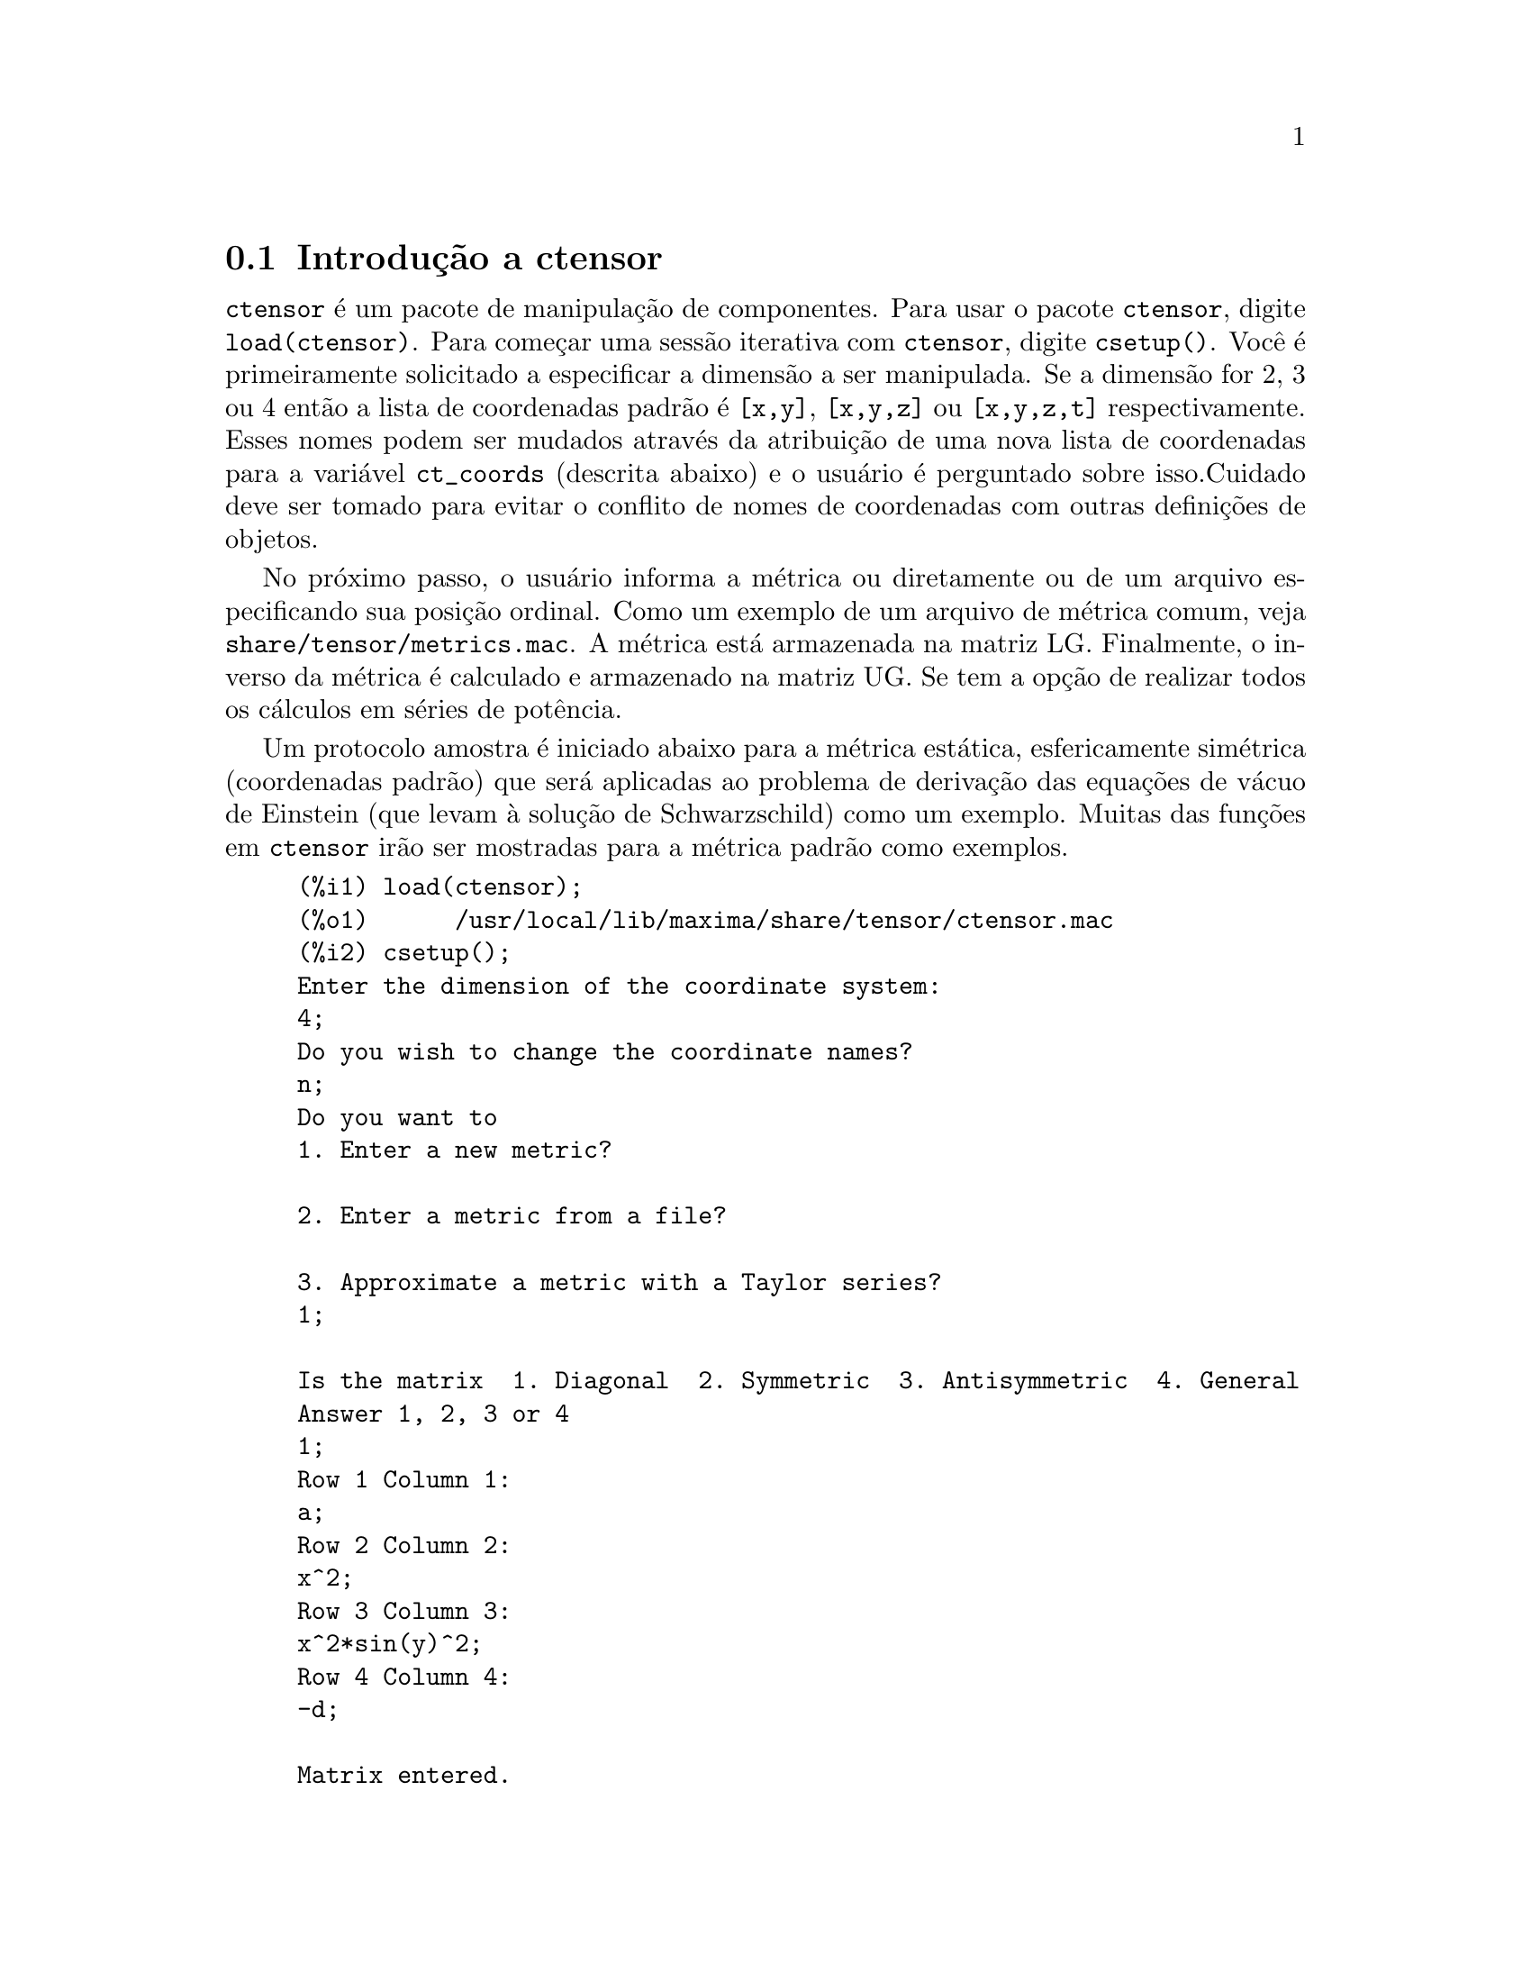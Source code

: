 @c Language: Brazilian Portuguese, Encoding: iso-8859-1
@c /Ctensor.texi/1.31/Sun Jul 30 08:49:51 2006/-ko/
@menu
* Introdu@value{cedilha}@~{a}o a ctensor::     
* Defini@value{cedilha}@~{o}es para ctensor::     
@end menu

@node Introdu@value{cedilha}@~{a}o a ctensor, Defini@value{cedilha}@~{o}es para ctensor, ctensor, ctensor
@section Introdu@,{c}@~{a}o a ctensor

@code{ctensor} @'{e} um pacote de manipula@,{c}@~{a}o de componentes.  Para usar o pacote
@code{ctensor}, digite @code{load(ctensor)}.
Para come@,{c}ar uma sess@~{a}o iterativa com @code{ctensor}, digite @code{csetup()}.  Voc@^{e} @'{e}
primeiramente solicitado a especificar a dimens@~{a}o a ser manipulada. Se a dimens@~{a}o
for 2, 3 ou 4 ent@~{a}o a lista de coordenadas padr@~{a}o @'{e} @code{[x,y]}, @code{[x,y,z]}
ou @code{[x,y,z,t]} respectivamente.
Esses nomes podem ser mudados atrav@'{e}s da atribui@,{c}@~{a}o de uma nova lista de coordenadas para
a vari@'{a}vel @code{ct_coords} (descrita abaixo) e o usu@'{a}rio @'{e} perguntado sobre
isso.Cuidado deve ser tomado para evitar o conflito de nomes de coordenadas
com outras defini@,{c}@~{o}es de objetos.

No pr@'{o}ximo passo, o usu@'{a}rio informa a m@'{e}trica ou diretamente ou de um arquivo
especificando sua posi@,{c}@~{a}o ordinal. Como um exemplo de um arquivo de m@'{e}trica
comum, veja @code{share/tensor/metrics.mac}. A m@'{e}trica est@'{a} armazenada na matriz
LG. Finalmente, o inverso da m@'{e}trica @'{e} calculado e armazenado na matriz
UG. Se tem a op@,{c}@~{a}o de realizar todos os c@'{a}lculos em s@'{e}ries de
pot@^{e}ncia.

Um protocolo amostra @'{e} iniciado abaixo para a m@'{e}trica est@'{a}tica, esfericamente sim@'{e}trica
(coordenadas padr@~{a}o) que ser@'{a} aplicadas ao problema de
deriva@,{c}@~{a}o das equa@,{c}@~{o}es de v@'{a}cuo de Einstein (que levam @`a solu@,{c}@~{a}o de
Schwarzschild) como um exemplo. Muitas das fun@,{c}@~{o}es em @code{ctensor} ir@~{a}o ser
mostradas para a m@'{e}trica padr@~{a}o como exemplos.

@example
(%i1) load(ctensor);
(%o1)      /usr/local/lib/maxima/share/tensor/ctensor.mac
(%i2) csetup();
Enter the dimension of the coordinate system: 
4;
Do you wish to change the coordinate names?
n;
Do you want to
1. Enter a new metric?

2. Enter a metric from a file?

3. Approximate a metric with a Taylor series?
1;

Is the matrix  1. Diagonal  2. Symmetric  3. Antisymmetric  4. General
Answer 1, 2, 3 or 4
1;
Row 1 Column 1:
a;
Row 2 Column 2:
x^2;
Row 3 Column 3:
x^2*sin(y)^2;
Row 4 Column 4:
-d;

Matrix entered.
Enter functional dependencies with the DEPENDS function or 'N' if none 
depends([a,d],x);
Do you wish to see the metric? 
y;
                          [ a  0       0        0  ]
                          [                        ]
                          [     2                  ]
                          [ 0  x       0        0  ]
                          [                        ]
                          [         2    2         ]
                          [ 0  0   x  sin (y)   0  ]
                          [                        ]
                          [ 0  0       0       - d ]
(%o2)                                done
(%i3) christof(mcs);
                                            a
                                             x
(%t3)                          mcs        = ---
                                  1, 1, 1   2 a

                                             1
(%t4)                           mcs        = -
                                   1, 2, 2   x

                                             1
(%t5)                           mcs        = -
                                   1, 3, 3   x

                                            d
                                             x
(%t6)                          mcs        = ---
                                  1, 4, 4   2 d

                                              x
(%t7)                          mcs        = - -
                                  2, 2, 1     a

                                           cos(y)
(%t8)                         mcs        = ------
                                 2, 3, 3   sin(y)

                                               2
                                          x sin (y)
(%t9)                      mcs        = - ---------
                              3, 3, 1         a

(%t10)                   mcs        = - cos(y) sin(y)
                            3, 3, 2

                                            d
                                             x
(%t11)                         mcs        = ---
                                  4, 4, 1   2 a
(%o11)                               done

@end example

@c end concepts ctensor
@node Defini@value{cedilha}@~{o}es para ctensor,  , Introdu@value{cedilha}@~{a}o a ctensor, ctensor

@section Defini@value{cedilha}@~{o}es para ctensor

@subsection Inicializa@value{cedilha}@~{a}o e configura@value{cedilha}@~{a}o

@deffn {Fun@value{cedilha}@~{a}o} csetup ()
@'{E} uma fun@value{cedilha}@~{a}o no pacote @code{ctensor} (component tensor)
que inicializa o pacote e permite ao usu@'{a}rio inserir uma m@'{e}trica
interativamente. Veja @code{ctensor} para mais detalhes.
@end deffn

@deffn {Fun@value{cedilha}@~{a}o} cmetric (@var{dis})
@deffnx {Fun@value{cedilha}@~{a}o} cmetric ()
@'{E} uma fun@value{cedilha}@~{a}o no pacote @code{ctensor}
que calcula o inverso da m@'{e}trica e prepara o pacote para
c@'{a}lculos adiante.

Se @code{cframe_flag} for @code{false}, a fun@value{cedilha}@~{a}o calcula a m@'{e}trica inversa
@code{ug} a partir da matriz @code{lg} (definida pelo usu@'{a}rio). O determinante da m@'{e}trica @'{e}
tamb@'{e}m calculado e armazenado na vari@'{a}vel @code{gdet}. Mais adiante, o
pacote determina se a m@'{e}trica @'{e} diagonal e escolhe o valor
de @code{diagmetric} conforme a determina@value{cedilha}@~{a}o. Se o argumento opcional @var{dis}
estiver presente e n@~{a}o for @code{false}, a sa@'{i}da @'{e} mostrada ao usu@'{a}rio pela linha de comando para que ele possa ver
o inverso da m@'{e}trica.

Se @code{cframe_flag} for @code{true}, a fun@value{cedilha}@~{a}o espera que o valor de
@code{fri} (a matriz moldura inversa) e @code{lfg} (a m@'{e}trica da moldura) sejam
definidas. A partir dessas, a matriz da moldura @code{fr} e a m@'{e}trica da moldura
inversa @code{ufg} s@~{a}o calculadas.

@end deffn

@deffn {Fun@value{cedilha}@~{a}o} ct_coordsys (@var{sistema_de_coordenadas}, @var{extra_arg})
@deffnx {Fun@value{cedilha}@~{a}o} ct_coordsys (@var{sistema_de_coordenadas})
Escolhe um sistema de coordenadas predefinido e uma m@'{e}trica. O argumento
@var{sistema_de_coordenadas} pode ser um dos seguintes s@'{i}mbolos:

@example

  SYMBOL               Dim Coordenadas       Descri@value{cedilha}@~{a}o/coment@'{a}rios
  --------------------------------------------------------------------------
  cartesian2d           2  [x,y]             Sist. de coord. cartesianas 2D
  polar                 2  [r,phi]           Sist. de coord. Polare
  elliptic              2  [u,v]
  confocalelliptic      2  [u,v]
  bipolar               2  [u,v]
  parabolic             2  [u,v]
  cartesian3d           3  [x,y,z]           Sist. de coord. cartesianas 3D
  polarcylindrical      3  [r,theta,z]
  ellipticcylindrical   3  [u,v,z]           El@'{i}ptica 2D com Z cil@'{i}ndrico
  confocalellipsoidal   3  [u,v,w]
  bipolarcylindrical    3  [u,v,z]           Bipolar 2D com Z cil@'{i}ndrico
  paraboliccylindrical  3  [u,v,z]           Parab@'{o}lico 2D com Z cil@'{i}ndrico
  paraboloidal          3  [u,v,phi]
  conical               3  [u,v,w]
  toroidal              3  [u,v,phi]
  spherical             3  [r,theta,phi]     Sist. de coord. Esf@'{e}ricas
  oblatespheroidal      3  [u,v,phi]
  oblatespheroidalsqrt  3  [u,v,phi]
  prolatespheroidal     3  [u,v,phi]
  prolatespheroidalsqrt 3  [u,v,phi]
  ellipsoidal           3  [r,theta,phi]
  cartesian4d           4  [x,y,z,t]         Sist. de coord. 4D
  spherical4d           4  [r,theta,eta,phi]
  exteriorschwarzschild 4  [t,r,theta,phi]   M@'{e}trica de Schwarzschild
  interiorschwarzschild 4  [t,z,u,v]        M@'{e}trica de Schwarzschild Interior
  kerr_newman           4  [t,r,theta,phi]   M@'{e}trica sim@'{e}trica axialmente alterada

@end example

@code{sistema_de_coordenadas} pode tamb@'{e}m ser uma lista de fun@value{cedilha}@~{o}es de transforma@value{cedilha}@~{a}o,
seguida por uma lista contendo as var@'{a}veis coordenadas. Por exemplo,
voc@^{e} pode especificar uma m@'{e}trica esf@'{e}rica como segue:

@example

(%i1) load(ctensor);
(%o1)       /share/tensor/ctensor.mac
(%i2) ct_coordsys([r*cos(theta)*cos(phi),r*cos(theta)*sin(phi),
      r*sin(theta),[r,theta,phi]]);
(%o2)                                done
(%i3) lg:trigsimp(lg);
                           [ 1  0         0        ]
                           [                       ]
                           [     2                 ]
(%o3)                      [ 0  r         0        ]
                           [                       ]
                           [         2    2        ]
                           [ 0  0   r  cos (theta) ]
(%i4) ct_coords;
(%o4)                           [r, theta, phi]
(%i5) dim;
(%o5)                                  3

@end example

Fun@value{cedilha}@~{o}es de transforma@value{cedilha}@~{a}o podem tamb@'{e}m serem usadas quando @code{cframe_flag} for @code{true}:

@example

(%i1) load(ctensor);
(%o1)       /share/tensor/ctensor.mac
(%i2) cframe_flag:true;
(%o2)                                true
(%i3) ct_coordsys([r*cos(theta)*cos(phi),r*cos(theta)*sin(phi),
      r*sin(theta),[r,theta,phi]]);
(%o3)                                done
(%i4) fri;
      [ cos(phi) cos(theta)  - cos(phi) r sin(theta)  - sin(phi) r cos(theta) ]
      [                                                                       ]
(%o4) [ sin(phi) cos(theta)  - sin(phi) r sin(theta)   cos(phi) r cos(theta)  ]
      [                                                                       ]
      [     sin(theta)            r cos(theta)                   0            ]
(%i5) cmetric();
(%o5)                                false
(%i6) lg:trigsimp(lg);
                           [ 1  0         0        ]
                           [                       ]
                           [     2                 ]
(%o6)                      [ 0  r         0        ]
                           [                       ]
                           [         2    2        ]
                           [ 0  0   r  cos (theta) ]

@end example

O argumento opcional @var{extra_arg} pode ser qualquer um dos seguintes:
@c LOOKING AT share/tensor/ctensor.mac CIRCA LINE 837, misner IS RECOGNIZED ALSO; WHAT EFFECT DOES IT HAVE ??

@code{cylindrical} diz a @code{ct_coordsys} para anexar uma coordenada adicional cil@'{i}ndrica.

@code{minkowski} diz a @code{ct_coordsys} para anexar uma coordenada com assinatura m@'{e}trica negativa.

@code{all} diz a @code{ct_coordsys} para chamar @code{cmetric} e @code{christof(false)} ap@'{o}s escolher a m@'{e}trica.

@c GLOBAL VARIABLE verbose IS USED IN ctensor.mac IN JUST THIS ONE CONTEXT
Se a vari@'{a}vel global @code{verbose} for escolhida para @code{true}, @code{ct_coordsys} mostra os valores de @code{dim}, @code{ct_coords}, e ou @code{lg} ou @code{lfg} e @code{fri}, dependendo do valor de @code{cframe_flag}.

@end deffn

@deffn {Fun@value{cedilha}@~{a}o} init_ctensor ()
Inicializa o pacote @code{ctensor}.

A fun@value{cedilha}@~{a}o @code{init_ctensor} reinicializa o pacote @code{ctensor}. Essa fun@value{cedilha}@~{a}o remove todos os arrays e matrizes usados por @code{ctensor}, coloca todos os sinalizadores de volta a seus valores padr@~{a}o, retorna @code{dim} para 4, e retorna a m@'{e}trica da moldura para a m@'{e}trica da moldura de Lorentz.

@end deffn


@subsection Os tensores do espa@value{cedilha}o curvo

O principal prop@'{o}sito do pacote @code{ctensor} @'{e} calcular os tensores
do espa@value{cedilha}(tempo) curvo, mais notavelmente os tensores usados na relatividade
geral.

Quando uma base m@'{e}trica @'{e} usada, @code{ctensor} pode calcular os seguintes tensores:

@example

 lg  -- ug
   \      \
    lcs -- mcs -- ric -- uric 
              \      \       \
               \      tracer - ein -- lein
                \
                 riem -- lriem -- weyl
                     \
                      uriem


@end example

@code{ctensor} pode tamb@'{e}m usar molduras m@'{o}veis. Quando @code{cframe_flag} for
escolhida para @code{true}, os seguintes tensores podem ser calculados:

@example

 lfg -- ufg
     \
 fri -- fr -- lcs -- mcs -- lriem -- ric -- uric
      \                       |  \      \       \
       lg -- ug               |   weyl   tracer - ein -- lein
                              |\
                              | riem
                              |
                              \uriem

@end example

@deffn {Fun@value{cedilha}@~{a}o} christof (@var{dis})
Uma fun@value{cedilha}@~{a}o no pacote @code{ctensor}.
Essa fun@value{cedilha}@~{a}o calcula os s@'{i}mbolos de Christoffel de ambos
os tipos.  O argumento @var{dis} determina quais resultados s@~{a}o para serem imediatamente
mostrados.  Os s@'{i}mbolos de Christoffel de primeiro e de segundo tipo s@~{a}o
armazenados nos arrays @code{lcs[i,j,k]} e @code{mcs[i,j,k]} respectivamente e
definidos para serem sim@'{e}tricos nos primeiros dois @'{i}ndices. Se o argumento para
@code{christof} for @code{lcs} ou for @code{mcs} ent@~{a}o o @'{u}nico valor n@~{a}o nulo de @code{lcs[i,j,k]}
ou de @code{mcs[i,j,k]}, respectivamente, ser@'{a} mostrado. Se o argumento for @code{all}
ent@~{a}o o @'{u}nico valor n@~{a}o nulo de @code{lcs[i,j,k]} e o @'{u}nico valor n@~{a}o nulo de  @code{mcs[i,j,k]} ser@~{a}o
mostrados.  Se o argumento for @code{false} ent@~{a}o a exibi@value{cedilha}@~{a}o dos elementos
n@~{a}o acontecer@'{a}. Os elementos do array @code{mcs[i,j,k]} s@~{a}o definidos de uma tal
maneira que o @'{i}ndice final @'{e} contravariante.
@end deffn

@deffn {Fun@value{cedilha}@~{a}o} ricci (@var{dis})
Uma fun@value{cedilha}@~{a}o no pacote @code{ctensor}.
@code{ricci} calcula as componentes contravariantes
(sim@'{e}tricas) @code{ric[i,j]} do tensor de Ricci.  Se o argumento @var{dis} for @code{true},
ent@~{a}o as componentes n@~{a}o nulas s@~{a}o mostradas.
@end deffn

@deffn {Fun@value{cedilha}@~{a}o} uricci (@var{dis})
Essa fun@value{cedilha}@~{a}o primeiro calcula as
componentes contravariantes @code{ric[i,j]} do tensor de Ricci.
Ent@~{a}o o tensor misto de Ricci @'{e} calculado usando o
tensor m@'{e}trico contravariante.  Se o valor do argumento @var{dis}
for @code{true}, ent@~{a}o essas componentes mistas, @code{uric[i,j]} (o @'{i}ndice "i" @'{e}
covariante e o @'{i}ndice "j" @'{e} contravariante), ser@~{a}o mostradas
diretamente.  De outra forma, @code{ricci(false)} ir@'{a} simplesmente calcular as entradas
do array @code{uric[i,j]} sem mostrar os resultados.

@end deffn
@deffn {Fun@value{cedilha}@~{a}o} scurvature ()

Retorna a curvatura escalar (obtida atrav@'{e}s da contra@value{cedilha}@~{a}o
do tensor de Ricci) do Riemaniano multiplicado com a m@'{e}trica dada.

@end deffn
@deffn {Fun@value{cedilha}@~{a}o} einstein (@var{dis})
Uma fun@value{cedilha}@~{a}o no pacote @code{ctensor}.
@code{einstein} calcula o tensor misto de Einstein
ap@'{o}s os s@'{i}mbolos de Christoffel e o tensor de Ricci terem sido obtidos
(com as fun@value{cedilha}@~{o}es @code{christof} e @code{ricci}).  Se o argumento @var{dis} for
@code{true}, ent@~{a}o os valores n@~{a}o nulos do tensor misto de Einstein @code{ein[i,j]}
ser@~{a}o mostrados quando @code{j} for o @'{i}ndice contravariante.
A vari@'{a}vel @code{rateinstein} far@'{a} com que a simplifica@value{cedilha}@~{a}o racional ocorra sobre
esses componentes. Se @code{ratfac} for @code{true} ent@~{a}o as componentes ir@~{a}o
tamb@'{e}m ser fatoradas.

@end deffn
@deffn {Fun@value{cedilha}@~{a}o} leinstein (@var{dis})
Tensor covariante de Einstein. @code{leinstein} armazena o valor do tensor covariante de Einstein no array @code{lein}. O tensor covariante de Einstein @'{e} calculado a partir tensor misto de Einstein @code{ein} atrav@'{e}s da multiplica@value{cedilha}@~{a}o desse pelo tensor m@'{e}trico. Se o argumento @var{dis} for @code{true}, ent@~{a}o os valores n@~{a}o nulos do tensor covariante de Einstein s@~{a}o mostrados.

@end deffn

@deffn {Fun@value{cedilha}@~{a}o} riemann (@var{dis})
Uma fun@value{cedilha}@~{a}o no pacote @code{ctensor}.
@code{riemann} calcula o tensor de curvatura de Riemann
a partir da m@'{e}trica dada e correspondendo aos s@'{i}mbolos de Christoffel. As seguintes
conven@value{cedilha}@~{o}es de @'{i}ndice s@~{a}o usadas:

@example
                l      _l       _l       _l   _m    _l   _m
 R[i,j,k,l] =  R    = |      - |      + |    |   - |    |
                ijk     ij,k     ik,j     mk   ij    mj   ik
@end example

Essa nota@value{cedilha}@~{a}o @'{e} consistente com a nota@value{cedilha}@~{a}o usada por no pacote
@code{itensor} e sua fun@value{cedilha}@~{a}o @code{icurvature}.
Se o argumento opcional @var{dis} for @code{true},
as componentes n@~{a}o nulas @code{riem[i,j,k,l]} ser@~{a}o mostradas.
Como com o tensor de Einstein, v@'{a}rios comutadores escolhidos pelo usu@'{a}rio
controlam a simplifica@value{cedilha}@~{a}o de componentes do tensor de Riemann.
Se @code{ratriemann} for @code{true}, ent@~{a}o
simplifica@value{cedilha}@~{a}o racional ser@'{a} feita. Se @code{ratfac}
for @code{true} ent@~{a}o
cada uma das componentes ir@'{a} tamb@'{e}m ser fatorada.

Se a vari@'{a}vel @code{cframe_flag} for @code{false}, o tensor de Riemann @'{e}
calculado diretamente dos s@'{i}mbolos de Christoffel. Se @code{cframe_flag} for
@code{true}, o tensor covariante de Riemann @'{e} calculado primeiro dos
coeficientes de campo da moldura.

@end deffn

@deffn {Fun@value{cedilha}@~{a}o} lriemann (@var{dis})
Tensor covariante de Riemann (@code{lriem[]}).

Calcula o tensor covariante de Riemann como o array @code{lriem}. Se o
argumento @var{dis} for @code{true}, @'{u}nicos valores n@~{a}o nulos s@~{a}o mostrados.

Se a vari@'{a}vel @code{cframe_flag} for @code{true}, o tensor covariante
de Riemann @'{e} calculado diretamente dos coeficientes de campo da moldura. De outra forma,
o tensor (3,1) de Riemann @'{e} calculado primeiro.

Para informa@value{cedilha}@~{a}o sobre a ordena@value{cedilha}@~{a}o de @'{i}ndice, veja @code{riemann}.

@end deffn

@deffn {Fun@value{cedilha}@~{a}o} uriemann (@var{dis})
Calcula as componentes contravariantes do tensor de curvatura
 de Riemann como elementos do array @code{uriem[i,j,k,l]}.  Esses s@~{a}o mostrados
se @var{dis} for @code{true}.

@end deffn

@deffn {Fun@value{cedilha}@~{a}o} rinvariant ()
Comp@~{o}e o invariante de Kretchmann (@code{kinvariant}) obtido atrav@'{e}s da
contra@value{cedilha}@~{a}o dos tensores

@example
lriem[i,j,k,l]*uriem[i,j,k,l].
@end example

Esse objeto n@~{a}o @'{e} automaticamente simplificado devido ao fato de poder ser muito largo.

@end deffn

@deffn {Fun@value{cedilha}@~{a}o} weyl (@var{dis})
Calcula o tensor conformal de Weyl.  Se o argumento @var{dis} for
@code{true}, as componentes n@~{a}o nulas @code{weyl[i,j,k,l]} ir@~{a}o ser mostradas para o
usu@'{a}rio.  De outra forma, essas componentes ir@~{a}o simplesmente serem calculadas e armazenadas.
Se o comutador @code{ratweyl} @'{e} escolhido para @code{true}, ent@~{a}o as componentes ir@~{a}o ser
racionalmente simplificadas; se @code{ratfac} for @code{true} ent@~{a}o os resultados ir@~{a}o ser
fatorados tamb@'{e}m.

@end deffn

@subsection Expans@~{a}o das s@'{e}ries de Taylor

O pacote @code{ctensor} possui a habilidade para truncar resultados assumindo
que eles s@~{a}o aproxima@value{cedilha}@~{o}es das s@'{e}ries de Taylor. Esse comportamenteo @'{e} controlado atrav@'{e}s
da vari@'{a}vel @code{ctayswitch}; quando escolhida para @code{true}, @code{ctensor} faz uso
internamente da fun@value{cedilha}@~{a}o @code{ctaylor} quando simplifica resultados.

A fun@value{cedilha}@~{a}o @code{ctaylor} @'{e} invocada pelas seguintes fun@value{cedilha}@~{o}es de @code{ctensor}:

@example

    Function     Comments
    ---------------------------------
    christof()   s@'{o} para mcs
    ricci()
    uricci()
    einstein()
    riemann()
    weyl()
    checkdiv()
@end example

@deffn {Fun@value{cedilha}@~{a}o} ctaylor ()

A fun@value{cedilha}@~{a}o @code{ctaylor} trunca seus argumentos atrav@'{e}s da convers@~{a}o
destes para uma s@'{e}rie de Taylor usando @code{taylor}, e ent@~{a}o chamando
@code{ratdisrep}. Isso tem efeito combinado de abandonar termos
de ordem mais alta na vari@'{a}vel de expans@~{a}o @code{ctayvar}. A ordem
dos termos que podem ser abandonados @'{e} definida atrav@'{e}s de @code{ctaypov}; o
ponto em torno do qual a expans@~{a}o da s@'{e}rie @'{e} realizada est@'{a} especificado
em @code{ctaypt}.

Como um exemplo, considere uma m@'{e}trica simples que @'{e} uma perturba@value{cedilha}@~{a}o da
m@'{e}trica de Minkowski. Sem restri@value{cedilha}@~{o}es adicionais, mesmo uma m@'{e}trica
diagonal produz express@~{o}es para o tensor de Einstein que s@~{a}o de longe muito
complexas:

@example

(%i1) load(ctensor);
(%o1)       /share/tensor/ctensor.mac
(%i2) ratfac:true;
(%o2)                                true
(%i3) derivabbrev:true;
(%o3)                                true
(%i4) ct_coords:[t,r,theta,phi];
(%o4)                         [t, r, theta, phi]
(%i5) lg:matrix([-1,0,0,0],[0,1,0,0],[0,0,r^2,0],[0,0,0,r^2*sin(theta)^2]);
                        [ - 1  0  0         0        ]
                        [                            ]
                        [  0   1  0         0        ]
                        [                            ]
(%o5)                   [          2                 ]
                        [  0   0  r         0        ]
                        [                            ]
                        [              2    2        ]
                        [  0   0  0   r  sin (theta) ]
(%i6) h:matrix([h11,0,0,0],[0,h22,0,0],[0,0,h33,0],[0,0,0,h44]);
                            [ h11   0    0    0  ]
                            [                    ]
                            [  0   h22   0    0  ]
(%o6)                       [                    ]
                            [  0    0   h33   0  ]
                            [                    ]
                            [  0    0    0   h44 ]
(%i7) depends(l,r);
(%o7)                               [l(r)]
(%i8) lg:lg+l*h;
         [ h11 l - 1      0          0                 0            ]
         [                                                          ]
         [     0      h22 l + 1      0                 0            ]
         [                                                          ]
(%o8)    [                        2                                 ]
         [     0          0      r  + h33 l            0            ]
         [                                                          ]
         [                                    2    2                ]
         [     0          0          0       r  sin (theta) + h44 l ]
(%i9) cmetric(false);
(%o9)                                done
(%i10) einstein(false);
(%o10)                               done
(%i11) ntermst(ein);
[[1, 1], 62] 
[[1, 2], 0] 
[[1, 3], 0] 
[[1, 4], 0] 
[[2, 1], 0] 
[[2, 2], 24] 
[[2, 3], 0] 
[[2, 4], 0] 
[[3, 1], 0] 
[[3, 2], 0] 
[[3, 3], 46] 
[[3, 4], 0] 
[[4, 1], 0] 
[[4, 2], 0] 
[[4, 3], 0] 
[[4, 4], 46] 
(%o12)                               done

@end example

Todavia, se n@'{o}s recalcularmos esse exemplo como uma aproxima@value{cedilha}@~{a}o que @'{e}
linear na vari@'{a}vel @code{l}, pegamos express@~{o}es muito simples:

@example

(%i14) ctayswitch:true;
(%o14)                               true
(%i15) ctayvar:l;
(%o15)                                 l
(%i16) ctaypov:1;
(%o16)                                 1
(%i17) ctaypt:0;
(%o17)                                 0
(%i18) christof(false);
(%o18)                               done
(%i19) ricci(false);
(%o19)                               done
(%i20) einstein(false);
(%o20)                               done
(%i21) ntermst(ein);
[[1, 1], 6] 
[[1, 2], 0] 
[[1, 3], 0] 
[[1, 4], 0] 
[[2, 1], 0] 
[[2, 2], 13] 
[[2, 3], 2] 
[[2, 4], 0] 
[[3, 1], 0] 
[[3, 2], 2] 
[[3, 3], 9] 
[[3, 4], 0] 
[[4, 1], 0] 
[[4, 2], 0] 
[[4, 3], 0] 
[[4, 4], 9] 
(%o21)                               done
(%i22) ratsimp(ein[1,1]);
                         2      2  4               2     2
(%o22) - (((h11 h22 - h11 ) (l )  r  - 2 h33 l    r ) sin (theta)
                              r               r r

                                2               2      4    2
                  - 2 h44 l    r  - h33 h44 (l ) )/(4 r  sin (theta))
                           r r                r



@end example

Essa compatibilidade pode ser @'{u}til, por exemplo, quando trabalhamos no limite
do campo fraco longe de uma fonte gravitacional.

@end deffn
    

@subsection Campos de moldura

Quando a vari@'{a}vel @code{cframe_flag} for escolhida para @code{true}, o pacote @code{ctensor}
executa seus c@'{a}lculos usando uma moldura m@'{o}vel.

@deffn {Fun@value{cedilha}@~{a}o} frame_bracket (@var{fr}, @var{fri}, @var{diagframe})
O delimitador da moldura (@code{fb[]}).

Calcula o delimitador da moldura conforme a seguinte defini@value{cedilha}@~{a}o:

@example
   c          c         c        d     e
ifb   = ( ifri    - ifri    ) ifr   ifr
   ab         d,e       e,d      a     b
@end example

@end deffn

@subsection Classifica@value{cedilha}@~{a}o Alg@'{e}brica

Um novo recurso (a partir de November de 2004) de @code{ctensor} @'{e} sua habilidade para
calcular a classifica@value{cedilha}@~{a}o de Petrov de uma m@'{e}trica espa@value{cedilha}o tempo tetradimensional.
Para uma demonstra@value{cedilha}@~{a}o dessa compatibilidade, veja o arquivo
@code{share/tensor/petrov.dem}.

@deffn {Fun@value{cedilha}@~{a}o} nptetrad ()
Calcula um tetrad nulo de Newman-Penrose (@code{np}) e seus @'{i}ndices ascendentes
em contrapartida (@code{npi}). Veja @code{petrov} para um exemplo.

O tetrad nulo @'{e} constru@'{i}do assumindo que uma moldura m@'{e}trica ortonormal
tetradimensional com assinatura m@'{e}trica (-,+,+,+) est@'{a} sendo usada.
As componentes do tetrad nulo s@~{a}o relacionadas para a matriz moldura inversa
como segue:

@example

np  = (fri  + fri ) / sqrt(2)
  1       1      2

np  = (fri  - fri ) / sqrt(2)
  2       1      2

np  = (fri  + %i fri ) / sqrt(2)
  3       3         4

np  = (fri  - %i fri ) / sqrt(2)
  4       3         4

@end example

@end deffn

@deffn {Fun@value{cedilha}@~{a}o} psi (@var{dis})
Calcula os cinco coeficientes de Newman-Penrose @code{psi[0]}...@code{psi[4]}.
Se @code{psi} for escolhida para @code{true}, os coeficientes s@~{a}o mostrados.
Veja @code{petrov} para um exemplo.

Esses coeficientes s@~{a}o calculados a partir do tensor de Weyl em uma base de coordenada.
Se uma base de moldura for usada,o tensor de Weyl @'{e} primeiro convertido para a base de
coordenada, que pode ser um procedimento computacional expans@'{i}vel. Por essa raz@~{a}o,
em alguns casos pode ser mais vantajoso usar uma base de coordenada em
primeiro lugar antes que o tensor de Weyl seja calculado. Note todavia, que
para a constru@value{cedilha}@~{a}o de um tetrad nulo de Newman-Penrose @'{e} necess@'{a}rio uma base de moldura. Portanto,
uma seq@"{u}@^{e}ncia de c@'{a}lculo expressiva pode come@value{cedilha}ar com uma base de moldura, que
@'{e} ent@~{a}o usada para calcular @code{lg} (calculada automaticamente atrav@'{e}s de @code{cmetric})
e em seguida calcula @code{ug}. Nesse ponto, voc@^{e} pode comutar de volta para uma base de coordenada
escolhendo @code{cframe_flag} para @code{false} antes de come@value{cedilha}ar a calcular os
s@'{i}mbolos de Christoffel. Mudando para uma base de moldura em um est@'{a}gio posterior pode retornar
resultados inconsistentes, j@'{a} que voc@^{e} pode terminar com um grande mistura de tensores, alguns
calculados em uma base de moldura, alguns em uma base de coordenada, sem nenhum modo para
disting@"{u}ir entre os dois tipos.

@end deffn

@deffn {Fun@value{cedilha}@~{a}o} petrov ()
Calcula a classifica@value{cedilha}@~{a}o de petrov da m@'{e}trica caracterizada atrav@'{e}s de @code{psi[0]}...@code{psi[4]}.

Por exemplo, o seguinte demonstra como obter a classifica@value{cedilha}@~{a}o de Petrov
da m@'{e}trica de Kerr:

@example
(%i1) load(ctensor);
(%o1)       /share/tensor/ctensor.mac
(%i2) (cframe_flag:true,gcd:spmod,ctrgsimp:true,ratfac:true);
(%o2)                                true
(%i3) ct_coordsys(exteriorschwarzschild,all);
(%o3)                                done
(%i4) ug:invert(lg)$
(%i5) weyl(false);
(%o5)                                done
(%i6) nptetrad(true);
(%t6) np = 

       [  sqrt(r - 2 m)           sqrt(r)                                     ]
       [ ---------------   ---------------------      0             0         ]
       [ sqrt(2) sqrt(r)   sqrt(2) sqrt(r - 2 m)                              ]
       [                                                                      ]
       [  sqrt(r - 2 m)            sqrt(r)                                    ]
       [ ---------------  - ---------------------     0             0         ]
       [ sqrt(2) sqrt(r)    sqrt(2) sqrt(r - 2 m)                             ]
       [                                                                      ]
       [                                              r      %i r sin(theta)  ]
       [        0                    0             -------   ---------------  ]
       [                                           sqrt(2)       sqrt(2)      ]
       [                                                                      ]
       [                                              r       %i r sin(theta) ]
       [        0                    0             -------  - --------------- ]
       [                                           sqrt(2)        sqrt(2)     ]

                             sqrt(r)          sqrt(r - 2 m)
(%t7) npi = matrix([- ---------------------, ---------------, 0, 0], 
                      sqrt(2) sqrt(r - 2 m)  sqrt(2) sqrt(r)

          sqrt(r)            sqrt(r - 2 m)
[- ---------------------, - ---------------, 0, 0], 
   sqrt(2) sqrt(r - 2 m)    sqrt(2) sqrt(r)

           1               %i
[0, 0, ---------, --------------------], 
       sqrt(2) r  sqrt(2) r sin(theta)

           1                 %i
[0, 0, ---------, - --------------------])
       sqrt(2) r    sqrt(2) r sin(theta)

(%o7)                                done
(%i7) psi(true);
(%t8)                              psi  = 0
                                      0

(%t9)                              psi  = 0
                                      1

                                          m
(%t10)                             psi  = --
                                      2    3
                                          r

(%t11)                             psi  = 0
                                      3

(%t12)                             psi  = 0
                                      4
(%o12)                               done
(%i12) petrov();
(%o12)                                 D

@end example

A fun@value{cedilha}@~{a}o de classifica@value{cedilha}@~{a}o Petrov @'{e} baseada no algor@'{i}tmo publicado em
"Classifying geometries in general relativity: III Classification in practice"
por Pollney, Skea, e d'Inverno, Class. Quant. Grav. 17 2885-2902 (2000).
Exceto para alguns casos de teste simples, a implementa@value{cedilha}@~{a}o n@~{a}o est@'{a} testada at@'{e}
19 de Dezembro de 2004, e @'{e} prov@'{a}vel que contenha erros.

@end deffn


@subsection Tors@~{a}o e n@~{a}o metricidade

@code{ctensor} possui a habilidade de calcular e incluir coeficientes de tors@~{a}o e n@~{a}o
metricidade nos coeficientes de conec@value{cedilha}@~{a}o.

Os coeficientes de tors@~{a}o s@~{a}o calculados a partir de um tensor fornecido pelo usu@'{a}rio
@code{tr}, que pode ser um tensor de categoria (2,1).  A partir disso, os coeficientes de
tors@~{a}o @code{kt} s@~{a}o calculados de acordo com a seguinte f@'{o}rmula:

@example

              m          m      m
       - g  tr   - g   tr   - tr   g
          im  kj    jm   ki     ij  km
kt   = -------------------------------
  ijk                 2


  k     km
kt   = g   kt
  ij         ijm

@end example

Note que somente o tensor de @'{i}ndice misto @'{e} calculao e armazenado no
array @code{kt}.

Os coeficientes de n@~{a}o metricidade s@~{a}o calculados a partir  do vetor de n@~{a}o metricidade
fornecido pelo usu@'{a}rio @code{nm}. A partir disso, os coeficientes de n@~{a}o metricidade
@code{nmc} s@~{a}o calculados como segue:

@example

             k    k        km
       -nm  D  - D  nm  + g   nm  g
   k      i  j    i   j         m  ij
nmc  = ------------------------------
   ij                2

@end example

onde D simboliza o delta de Kronecker.

Quando @code{ctorsion_flag} for escolhida para @code{true}, os valores de @code{kt}
s@~{a}o subtra@'{i}dos dos coeficientes de conec@value{cedilha}@~{a}o indexados mistos calculados atrav@'{e}s de
@code{christof} e armazenados em @code{mcs}. Similarmente, se @code{cnonmet_flag}
for escolhida para @code{true}, os valores de @code{nmc} s@~{a}o subtra@'{i}dos dos
coeficientes de conec@value{cedilha}@~{a}o indexados mistos.

Se necess@'{a}rio, @code{christof} chama as fun@value{cedilha}@~{o}es @code{contortion} e
@code{nonmetricity} com o objetivo de calcular @code{kt} e @code{nm}.

@deffn {Fun@value{cedilha}@~{a}o} contortion (@var{tr})

Calcula os coeficientes de contors@~{a}o de categoria (2,1) a partir do tensor de tors@~{a}o @var{tr}.

@end deffn

@deffn {Fun@value{cedilha}@~{a}o} nonmetricity (@var{nm})

Calcula o coeficiente de n@~{a}o metricidade de categoria (2,1) a partir do vetor de
n@~{a}o metricidade @var{nm}.

@end deffn



@subsection Recursos diversos

@deffn {Fun@value{cedilha}@~{a}o} ctransform (@var{M})
Uma fun@value{cedilha}@~{a}o no pacote @code{ctensor}
que ir@'{a} executar uma transforma@value{cedilha}@~{a}o de coordenadas
sobre uma matriz sim@'{e}trica quadrada arbitr@'{a}ria @var{M}. O usu@'{a}rio deve informar as
fun@value{cedilha}@~{a}oes que definem a transforma@value{cedilha}@~{a}o.  (Formalmente chamada @code{transform}.)

@end deffn

@deffn {Fun@value{cedilha}@~{a}o} findde (@var{A}, @var{n})

Retorna uma lista de equa@value{cedilha}@~{o}es diferenciais @'{u}nicas (express@~{o}es)
correspondendo aos elementos do array quadrado @var{n} dimensional
@var{A}. Atualmente, @var{n} pode ser 2 ou 3. @code{deindex} @'{e} uma lista global
contendo os @'{i}ndices de @var{A} correspondendo a essas @'{u}nicas
equa@value{cedilha}@~{o}es diferenciais. Para o tensor de Einstein (@code{ein}), que
@'{e} um array dimensional, se calculado para a m@'{e}trica no exemplo
abaixo, @code{findde} fornece as seguintes equa@value{cedilha}@~{o}es diferenciais independentes:


@example
(%i1) load(ctensor);
(%o1)       /share/tensor/ctensor.mac
(%i2) derivabbrev:true;
(%o2)                                true
(%i3) dim:4;
(%o3)                                  4
(%i4) lg:matrix([a,0,0,0],[0,x^2,0,0],[0,0,x^2*sin(y)^2,0],[0,0,0,-d]);
                          [ a  0       0        0  ]
                          [                        ]
                          [     2                  ]
                          [ 0  x       0        0  ]
(%o4)                     [                        ]
                          [         2    2         ]
                          [ 0  0   x  sin (y)   0  ]
                          [                        ]
                          [ 0  0       0       - d ]
(%i5) depends([a,d],x);
(%o5)                            [a(x), d(x)]
(%i6) ct_coords:[x,y,z,t];
(%o6)                            [x, y, z, t]
(%i7) cmetric();
(%o7)                                done
(%i8) einstein(false);
(%o8)                                done
(%i9) findde(ein,2);
                                            2
(%o9) [d  x - a d + d, 2 a d d    x - a (d )  x - a  d d  x + 2 a d d
        x                     x x         x        x    x            x

                                                        2          2
                                                - 2 a  d , a  x + a  - a]
                                                     x      x
(%i10) deindex;
(%o10)                     [[1, 1], [2, 2], [4, 4]]

@end example


@end deffn
@deffn {Fun@value{cedilha}@~{a}o} cograd ()
Calcula o gradiente covariante de uma fun@value{cedilha}@~{a}o escalar permitindo ao
usu@'{a}rio escolher o nome do vetor correspondente como o exemplo sob
@code{contragrad} ilustra.
@end deffn
@deffn {Fun@value{cedilha}@~{a}o} contragrad ()

Calcula o gradiente contravariante de uma fun@value{cedilha}@~{a}o escalar permitindo
@c "vector^F2name^F*" LOOKS LIKE IT NEEDS TO BE FIXED UP, NOT SURE HOW THOUGH
ao usu@'{a}rio escolher o nome do vetor correspondente como o exemplo
abaixo como ilustra a m@'{e}trica de Schwarzschild:

@example

(%i1) load(ctensor);
(%o1)       /share/tensor/ctensor.mac
(%i2) derivabbrev:true;
(%o2)                                true
(%i3) ct_coordsys(exteriorschwarzschild,all);
(%o3)                                done
(%i4) depends(f,r);
(%o4)                               [f(r)]
(%i5) cograd(f,g1);
(%o5)                                done
(%i6) listarray(g1);
(%o6)                            [0, f , 0, 0]
                                      r
(%i7) contragrad(f,g2);
(%o7)                                done
(%i8) listarray(g2);
                               f  r - 2 f  m
                                r        r
(%o8)                      [0, -------------, 0, 0]
                                     r

@end example

@end deffn
@deffn {Fun@value{cedilha}@~{a}o} dscalar ()
Calcula o tensor d'Alembertiano da fun@value{cedilha}@~{a}o escalar assim que
as depend@^{e}ncias tiverem sido declaradas sobre a fun@value{cedilha}@~{a}o. Po exemplo:

@example
(%i1) load(ctensor);
(%o1)       /share/tensor/ctensor.mac
(%i2) derivabbrev:true;
(%o2)                                true
(%i3) ct_coordsys(exteriorschwarzschild,all);
(%o3)                                done
(%i4) depends(p,r);
(%o4)                               [p(r)]
(%i5) factor(dscalar(p));
                          2
                    p    r  - 2 m p    r + 2 p  r - 2 m p
                     r r           r r        r          r
(%o5)               --------------------------------------
                                       2
                                      r
@end example

@end deffn
@deffn {Fun@value{cedilha}@~{a}o} checkdiv ()

Calcula a diverg@^{e}ncia covariante do tensor de segunda categoria misto
(cujo primeiro @'{i}ndice deve ser covariante) imprimindo as
correspondentes n componentes do campo do vetor (a diverg@^{e}ncia) onde
n = @code{dim}. Se o argumento para a fun@value{cedilha}@~{a}o for @code{g} ent@~{a}o a
diverg@^{e}ncia do tensor de Einstein ser@'{a} formada e pode ser zero.
Adicionalmente, a diverg@^{e}ncia (vetor) @'{e} dada no array chamado @code{div}.
@end deffn

@deffn {Fun@value{cedilha}@~{a}o} cgeodesic (@var{dis})
Uma fun@value{cedilha}@~{a}o no pacote @code{ctensor}.
@code{cgeodesic} calcula as equa@value{cedilha}@~{o}es geod@'{e}sicas de
movimento para uma dada m@'{e}trica.  Elas s@~{a}o armazenadas no array @code{geod[i]}.  Se
o argumento @var{dis} for @code{true} ent@~{a}o essas equa@value{cedilha}@~{o}es s@~{a}o mostradas.

@end deffn


@deffn {Fun@value{cedilha}@~{a}o} bdvac (@var{f})

Gera as componentes covariantes das equa@value{cedilha}@~{o}es de campo de v@'{a}cuo da
teoria de gravita@value{cedilha}@~{a}o de Brans-Dicke. O campo escalar @'{e} especificado
atrav@'{e}s do argumento @var{f}, que pode ser um nome de fun@value{cedilha}@~{a}o (com ap@'{o}strofo)
com depend@^{e}ncias funcionais, e.g., @code{'p(x)}.

As componentes de segunda categoria do tensor campo covariante s@~{a}o as componentes de segunda categoria
representadas pelo array @code{bd}.

@end deffn

@deffn {Fun@value{cedilha}@~{a}o} invariant1 ()

Gera o tensor misto de Euler-Lagrange (equa@value{cedilha}@~{o}es de campo) para a
densidade invariante de R^2. As equa@value{cedilha}@~{o}es de campo s@~{a}o componentes de um
array chamado @code{inv1}.

@end deffn

@deffn {Fun@value{cedilha}@~{a}o} invariant2 ()

*** NOT YET IMPLEMENTED ***

Gera o tensor misto de Euler-Lagrange (equa@value{cedilha}@~{o}es de campo) para a
densidade invariante de @code{ric[i,j]*uriem[i,j]}. As equa@value{cedilha}@~{o}es de campo s@~{a}o as
componentes de um array chamado @code{inv2}.


@end deffn
@deffn {Fun@value{cedilha}@~{a}o} bimetric ()

*** NOT YET IMPLEMENTED ***

Gera as euaua@value{cedilha}@~{o}es de campo da teoria bim@'{e}trica de Rosen. As equa@value{cedilha}@~{o}es
de campo s@~{a}o as componentes de um array chamado @code{rosen}.

@end deffn

@subsection Fun@value{cedilha}@~{o}es utilit@'{a}rias

@deffn {Fun@value{cedilha}@~{a}o} diagmatrixp (@var{M})

Retorna @code{true} se @var{M} for uma matriz diagonal ou um array (2D).

@end deffn

@deffn {Fun@value{cedilha}@~{a}o} symmetricp (@var{M})

Retorna @code{true} se @var{M} for uma matriz sim@'{e}trica ou um array (2D).

@end deffn

@deffn {Fun@value{cedilha}@~{a}o} ntermst (@var{f})
Fornece ao usu@'{a}rio um r@'{a}pido quadro do "tamanho" do tensor duplamente
subscrito (array) @var{f}.  Imprime uma lista de dois elementos onde o segundo
elemento corresponde a N-TERMOS de componentes especificadas atrav@'{e}s dos primeiros
elementos.  Nesse caminho, @'{e} poss@'{i}vel rapidamente encontrar as express@~{o}es
n@~{a}o nulas e tentar simplifica@value{cedilha}@~{a}o.

@end deffn

@deffn {Fun@value{cedilha}@~{a}o} cdisplay (@var{ten})
Mostra todos os elementos do tensor @var{ten}, como representados por
um array multidimensional. Tensores de categoria 0 e 1, assim como outros tipos de
vari@'{a}veis, s@~{a}o mostrados com @code{ldisplay}. Tensores de categoria 2 s@~{a}o
mostrados como matrizes bidimensionais, enquanto tensores de alta categoria s@~{a}o mostrados
como uma lista de matrizes bidimensionais. Por exemplo, o tensor de Riemann da
m@'{e}trica de Schwarzschild pode ser visto como:

@example
(%i1) load(ctensor);
(%o1)       /share/tensor/ctensor.mac
(%i2) ratfac:true;
(%o2)                                true
(%i3) ct_coordsys(exteriorschwarzschild,all);
(%o3)                                done
(%i4) riemann(false);
(%o4)                                done
(%i5) cdisplay(riem);
               [ 0               0                    0            0      ]
               [                                                          ]
               [                              2                           ]
               [      3 m (r - 2 m)   m    2 m                            ]
               [ 0  - ------------- + -- - ----       0            0      ]
               [            4          3     4                            ]
               [           r          r     r                             ]
               [                                                          ]
    riem     = [                                 m (r - 2 m)              ]
        1, 1   [ 0               0               -----------       0      ]
               [                                      4                   ]
               [                                     r                    ]
               [                                                          ]
               [                                              m (r - 2 m) ]
               [ 0               0                    0       ----------- ]
               [                                                   4      ]
               [                                                  r       ]

                                [    2 m (r - 2 m)       ]
                                [ 0  -------------  0  0 ]
                                [          4             ]
                                [         r              ]
                     riem     = [                        ]
                         1, 2   [ 0        0        0  0 ]
                                [                        ]
                                [ 0        0        0  0 ]
                                [                        ]
                                [ 0        0        0  0 ]

                                [         m (r - 2 m)    ]
                                [ 0  0  - -----------  0 ]
                                [              4         ]
                                [             r          ]
                     riem     = [                        ]
                         1, 3   [ 0  0        0        0 ]
                                [                        ]
                                [ 0  0        0        0 ]
                                [                        ]
                                [ 0  0        0        0 ]

                                [            m (r - 2 m) ]
                                [ 0  0  0  - ----------- ]
                                [                 4      ]
                                [                r       ]
                     riem     = [                        ]
                         1, 4   [ 0  0  0        0       ]
                                [                        ]
                                [ 0  0  0        0       ]
                                [                        ]
                                [ 0  0  0        0       ]

                               [       0         0  0  0 ]
                               [                         ]
                               [       2 m               ]
                               [ - ------------  0  0  0 ]
                    riem     = [    2                    ]
                        2, 1   [   r  (r - 2 m)          ]
                               [                         ]
                               [       0         0  0  0 ]
                               [                         ]
                               [       0         0  0  0 ]

                   [     2 m                                         ]
                   [ ------------  0        0               0        ]
                   [  2                                              ]
                   [ r  (r - 2 m)                                    ]
                   [                                                 ]
                   [      0        0        0               0        ]
                   [                                                 ]
        riem     = [                         m                       ]
            2, 2   [      0        0  - ------------        0        ]
                   [                     2                           ]
                   [                    r  (r - 2 m)                 ]
                   [                                                 ]
                   [                                         m       ]
                   [      0        0        0         - ------------ ]
                   [                                     2           ]
                   [                                    r  (r - 2 m) ]

                                [ 0  0       0        0 ]
                                [                       ]
                                [            m          ]
                                [ 0  0  ------------  0 ]
                     riem     = [        2              ]
                         2, 3   [       r  (r - 2 m)    ]
                                [                       ]
                                [ 0  0       0        0 ]
                                [                       ]
                                [ 0  0       0        0 ]

                                [ 0  0  0       0       ]
                                [                       ]
                                [               m       ]
                                [ 0  0  0  ------------ ]
                     riem     = [           2           ]
                         2, 4   [          r  (r - 2 m) ]
                                [                       ]
                                [ 0  0  0       0       ]
                                [                       ]
                                [ 0  0  0       0       ]

                                      [ 0  0  0  0 ]
                                      [            ]
                                      [ 0  0  0  0 ]
                                      [            ]
                           riem     = [ m          ]
                               3, 1   [ -  0  0  0 ]
                                      [ r          ]
                                      [            ]
                                      [ 0  0  0  0 ]

                                      [ 0  0  0  0 ]
                                      [            ]
                                      [ 0  0  0  0 ]
                                      [            ]
                           riem     = [    m       ]
                               3, 2   [ 0  -  0  0 ]
                                      [    r       ]
                                      [            ]
                                      [ 0  0  0  0 ]

                               [   m                      ]
                               [ - -   0   0       0      ]
                               [   r                      ]
                               [                          ]
                               [        m                 ]
                               [  0   - -  0       0      ]
                    riem     = [        r                 ]
                        3, 3   [                          ]
                               [  0    0   0       0      ]
                               [                          ]
                               [              2 m - r     ]
                               [  0    0   0  ------- + 1 ]
                               [                 r        ]

                                    [ 0  0  0    0   ]
                                    [                ]
                                    [ 0  0  0    0   ]
                                    [                ]
                         riem     = [            2 m ]
                             3, 4   [ 0  0  0  - --- ]
                                    [             r  ]
                                    [                ]
                                    [ 0  0  0    0   ]

                                [       0        0  0  0 ]
                                [                        ]
                                [       0        0  0  0 ]
                                [                        ]
                     riem     = [       0        0  0  0 ]
                         4, 1   [                        ]
                                [      2                 ]
                                [ m sin (theta)          ]
                                [ -------------  0  0  0 ]
                                [       r                ]

                                [ 0        0        0  0 ]
                                [                        ]
                                [ 0        0        0  0 ]
                                [                        ]
                     riem     = [ 0        0        0  0 ]
                         4, 2   [                        ]
                                [         2              ]
                                [    m sin (theta)       ]
                                [ 0  -------------  0  0 ]
                                [          r             ]

                              [ 0  0          0          0 ]
                              [                            ]
                              [ 0  0          0          0 ]
                              [                            ]
                   riem     = [ 0  0          0          0 ]
                       4, 3   [                            ]
                              [                2           ]
                              [         2 m sin (theta)    ]
                              [ 0  0  - ---------------  0 ]
                              [                r           ]

                 [        2                                             ]
                 [   m sin (theta)                                      ]
                 [ - -------------         0                0         0 ]
                 [         r                                            ]
                 [                                                      ]
                 [                         2                            ]
                 [                    m sin (theta)                     ]
      riem     = [        0         - -------------         0         0 ]
          4, 4   [                          r                           ]
                 [                                                      ]
                 [                                          2           ]
                 [                                   2 m sin (theta)    ]
                 [        0                0         ---------------  0 ]
                 [                                          r           ]
                 [                                                      ]
                 [        0                0                0         0 ]

(%o5)                                done

@end example
@end deffn

@deffn {Fun@value{cedilha}@~{a}o} deleten (@var{L}, @var{n})
Retorna uma nova lista consistindo de @var{L} com o @var{n}'@'{e}simo elemento
apagado.
@end deffn

@subsection Vari@'{a}veis usadas por @code{ctensor}


@defvr {Vari@'{a}vel de op@value{cedilha}@~{a}o} dim
Valor padr@~{a}o: 4

Uma op@value{cedilha}@~{a}o no pacote @code{ctensor}.
@code{dim} @'{e} a dimens@~{a}o de multiplica@value{cedilha}@~{a}o com o
padr@~{a}o 4. O comando @code{dim: n} ir@'{a} escolher a dimens@~{a}o para qualquer outro
valor @code{n}.

@end defvr

@defvr {Vari@'{a}vel de op@value{cedilha}@~{a}o} diagmetric
Valor padr@~{a}o: @code{false}

Uma op@value{cedilha}@~{a}o no pacote @code{ctensor}.
Se @code{diagmetric} for @code{true} rotinas especiais calculam
todos os objetos geom@'{e}tricos (que possuem o tensor m@'{e}trico explicitamente)
levando em considera@value{cedilha}@~{a}o a diagonalidade da m@'{e}trica. Tempo de
execu@value{cedilha}@`ao reduzido ir@'{a}, com certeza, resultar dessa escolha. Nota: essa op@value{cedilha}@~{a}o @'{e} escolhida
automaticamente por @code{csetup} se uma m@'{e}trica diagonal for especificada.

@end defvr

@defvr {Vari@'{a}vel de op@value{cedilha}@~{a}o} ctrgsimp

Faz com que simplifica@value{cedilha}@~{o}es trigonom@'{e}tricas sejam usadas quando tensores forem calculados. Atualmente,
@code{ctrgsimp} afeta somente c@'{a}lculos envolvendo uma moldura m@'{o}vel.

@end defvr

@defvr {Vari@'{a}vel de op@value{cedilha}@~{a}o} cframe_flag

Faz com que c@'{a}lculos sejam executados relativamente a uma moldura m@'{o}vel em oposi@value{cedilha}@~{a}o a
uma m@'{e}trica holon@^{o}mica. A moldura @'{e} definida atrav@'{e}s do array da moldura inversa @code{fri}
e da m@'{e}trica da moldura @code{lfg}. Para c@'{a}lculos usando uma moldura Cartesiana,
@code{lfg} pode ser a matriz unit@'{a}ria de dimens@~{a}o apropriada; para
c@'{a}lculos em uma moldura de Lorentz, @code{lfg} pode ter a assinatura
apropriada.

@end defvr

@defvr {Vari@'{a}vel de op@value{cedilha}@~{a}o} ctorsion_flag

Faz com que o tensor de contors@~{a}o seja inclu@'{i}do no c@'{a}lculo dos
coeficientes de conec@value{cedilha}@~{a}o. O tensor de contors@~{a}o por si mesmo @'{e} calculado atrav@'{e}s de
@code{contortion} a partir do tensor @code{tr} fornecido pelo usu@'{a}rio.

@end defvr

@defvr {Vari@'{a}vel de op@value{cedilha}@~{a}o} cnonmet_flag

Faz com que os coeficientes de n@~{a}o metricidade sejam inclu@'{i}dos no c@'{a}lculo dos
coeficientes de conec@value{cedilha}@~{a}o. Os coeficientes de n@~{a}o metricidade s@~{a}o calculados
a partir do vetor de n@~{a}o metricidade @code{nm} fornecido pelo usu@'{a}rio atrav@'{e}s da fun@value{cedilha}@~{a}o
@code{nonmetricity}.

@end defvr

@defvr {Vari@'{a}vel de op@value{cedilha}@~{a}o} ctayswitch

Se escolhida para @code{true}, faz com que alguns c@'{a}lculos de @code{ctensor} sejam realizados usando
expans@~{o}es das s@'{e}ries de Taylor. atualmente, @code{christof}, @code{ricci},
@code{uricci}, @code{einstein}, e @code{weyl} levam em conta essa
escolha.

@end defvr

@defvr {Vari@'{a}vel de op@value{cedilha}@~{a}o} ctayvar

Vari@'{a}vel usada pela expans@~{a}o de s@'{e}ries de Taylor se @code{ctayswitch} @'{e} escolhida para
@code{true}.

@end defvr

@defvr {Vari@'{a}vel de op@value{cedilha}@~{a}o} ctaypov

Maximo expoente usado em expans@~{o}es de s@'{e}ries de Taylor quando @code{ctayswitch} for
escolhida para @code{true}.

@end defvr

@defvr {Vari@'{a}vel de op@value{cedilha}@~{a}o} ctaypt

Ponto em torno do qual expans@~{o}es de s@'{e}ries de Taylor sao realizadas quando
@code{ctayswitch} for escolhida para @code{true}.

@end defvr

@defvr {Vari@'{a}vel de sistema} gdet

O determinante do tensor m@'{e}trico @code{lg}. Calculado atrav@'{e}s de @code{cmetric} quando
@code{cframe_flag} for escolhido para @code{false}.

@end defvr

@defvr {Vari@'{a}vel de op@value{cedilha}@~{a}o} ratchristof

Faz com que simplifica@value{cedilha}@~{o}es racionais sejam aplicadas atrav@'{e}s de @code{christof}.

@end defvr

@defvr {Vari@'{a}vel de op@value{cedilha}@~{a}o} rateinstein
Valor padr@~{a}o: @code{true}

Se @code{true} simplifica@value{cedilha}@~{a}o racional ser@'{a}
executada sobre as componentes n@~{a}o nulas de tensores de Einstein; se
@code{ratfac} for @code{true} ent@~{a}o as componentes ir@~{a}o tamb@'{e}m ser fatoradas.

@end defvr
@defvr {Vari@'{a}vel de op@value{cedilha}@~{a}o} ratriemann
Valor padr@~{a}o: @code{true}

Um dos comutadores que controlam
simplifica@value{cedilha}@~{o}es dos tensores de Riemann; se @code{true}, ent@~{a}o simplifica@value{cedilha}@~{o}es
racionais ir@~{a}o ser conclu@'{i}das; se @code{ratfac} for @code{true} ent@~{a}o cada uma das
componentes ir@'{a} tamb@'{e}m ser fatorada.

@end defvr

@defvr {Vari@'{a}vel de op@value{cedilha}@~{a}o} ratweyl
Valor padr@~{a}o: @code{true}

Se @code{true}, esse comutador faz com que a fun@value{cedilha}@~{a}o de @code{weyl}
aplique simplifica@value{cedilha}@~{o}es racionais aos valores do tensor de Weyl. Se
@code{ratfac} for @code{true}, ent@~{a}o as componentes ir@~{a}o tamb@'{e}m ser fatoradas.
@end defvr

@defvr {Vari@'{a}vel} lfg
A moldura m@'{e}trica covariante. Por padr@~{a}o, @'{e} inicializada para a moldura tetradimensional de Lorentz com assinatura (+,+,+,-). Usada quando @code{cframe_flag} for @code{true}.
@end defvr

@defvr {Vari@'{a}vel} ufg
A m@'{e}trica da moldura inversa. Calculada de @code{lfg} quando @code{cmetric} for chamada enquanto @code{cframe_flag} for escolhida para @code{true}.
@end defvr

@defvr {Vari@'{a}vel} riem
O tensor de categoria (3,1) de Riemann. Calculado quando a fun@value{cedilha}@~{a}o @code{riemann} @'{e} invocada. Para informa@value{cedilha}@~{a}o sobre ordena@value{cedilha}@~{a}o de @'{i}ndices, veja a descri@value{cedilha}@~{a}o de @code{riemann}.

Se @code{cframe_flag} for @code{true}, @code{riem} @'{e} calculado a partir do tensor covariante de Riemann @code{lriem}.

@end defvr

@defvr {Vari@'{a}vel} lriem

O tensor covariante de Riemann. Calculado atrav@'{e}s de @code{lriemann}.

@end defvr

@defvr {Vari@'{a}vel} uriem

O tensor contravariante de Riemann. Calculado atrav@'{e}s de @code{uriemann}.

@end defvr

@defvr {Vari@'{a}vel} ric

O tensor misto de Ricci. Calculado atrav@'{e}s de @code{ricci}.

@end defvr

@defvr {Vari@'{a}vel} uric

O tensor contravariante de Ricci. Calculado atrav@'{e}s de @code{uricci}.

@end defvr

@defvr {Vari@'{a}vel} lg

O tensor m@'{e}trico. Esse tensor deve ser especificado (como uma @code{dim} atrav@'{e}s da matriz @code{dim})
antes que outro c@'{a}lculo possa ser executado.

@end defvr

@defvr {Vari@'{a}vel} ug

O inverso do tensor m@'{e}trico. Calculado atrav@'{e}s de @code{cmetric}.

@end defvr

@defvr {Vari@'{a}vel} weyl

O tensor de Weyl. Calculado atrav@'{e}s de @code{weyl}.

@end defvr

@defvr {Vari@'{a}vel} fb

Coeficientes delimitadores da moldura, como calculado atrav@'{e}s de @code{frame_bracket}.

@end defvr

@defvr {Vari@'{a}vel} kinvariant

O invariante de Kretchmann. Calculado atrav@'{e}s de @code{rinvariant}.

@end defvr

@defvr {Vari@'{a}vel} np

Um tetrad nulo de Newman-Penrose. Calculado atrav@'{e}s de @code{nptetrad}.

@end defvr

@defvr {Vari@'{a}vel} npi

O @'{i}ndice ascendente do tetrad nulo de Newman-Penrose. Calculado atrav@'{e}s de @code{nptetrad}.
Definido como @code{ug.np}. O produto @code{np.transpose(npi)} @'{e} constante:

@example
(%i39) trigsimp(np.transpose(npi));
                              [  0   - 1  0  0 ]
                              [                ]
                              [ - 1   0   0  0 ]
(%o39)                        [                ]
                              [  0    0   0  1 ]
                              [                ]
                              [  0    0   1  0 ]
@end example

@end defvr

@defvr {Vari@'{a}vel} tr

Tensor de categoria 3 fornecido pelo usu@'{a}rio representando tors@~{a}o. Usado por @code{contortion}.
@end defvr

@defvr {Vari@'{a}vel} kt

O tensor de contors@~{a}o, calculado a partir de @code{tr} atrav@'{e}s de @code{contortion}.
@end defvr

@defvr {Vari@'{a}vel} nm

Vetor de n@~{a}o metrcidade fornecido pelo usu@'{a}rio. Usado por @code{nonmetricity}.
@end defvr

@defvr {Vari@'{a}vel} nmc

Os coeficientes de n@~{a}o metricidade, calculados a partir de @code{nm} por @code{nonmetricity}.

@end defvr

@defvr {Vari@'{a}vel de sistema} tensorkill

Vari@'{a}vel indicando se o pacote tensor foi inicializado. Escolhida e usada por
@code{csetup}, retornada ao seu valor original atrav@'{e}s de @code{init_ctensor}.

@end defvr

@defvr {Vari@'{a}vel de op@value{cedilha}@~{a}o} ct_coords
Valor padr@~{a}o: @code{[]}

Uma op@value{cedilha}@~{a}o no pacote @code{ctensor}.
@code{ct_coords} cont@'{e}m uma lista de coordenadas.
Enquanto normalmente definida quando a fun@value{cedilha}@~{a}o @code{csetup} for chamada,
se pode redefinir as coordenadas com a atribui@value{cedilha}@~{a}o
@code{ct_coords: [j1, j2, ..., jn]} onde os j's s@~{a}o os novos nomes de coordenadas.
Veja tamb@'{e}m @code{csetup}.

@end defvr

@subsection Nomes reservados

Os seguintes nomes s@~{a}o usados internamente pelo pacote @code{ctensor} e
n@~{a}o devem ser redefinidos:

@example
  Name         Description
  ---------------------------------------
  _lg()        Avalia para @code{lfg} se a moldura m@'{e}trica for usada,
                    para @code{lg} de outra forma
  _ug()        Avalia para @code{ufg} se a moldura m@'{e}trica for usada,
                    para @code{ug} de outra forma
  cleanup()    Remove @'{i}tens da lista @code{deindex}
  contract4()  Usado por psi()
  filemet()    Usado por csetup() quando lendo a m@'{e}trica de um arquivo
  findde1()    Usado por findde()
  findde2()    Usado por findde()
  findde3()    Usado por findde()
  kdelt()      Delta de Kronecker (n@~{a}o generalizado)
  newmet()     Usado por csetup() para escolher uma m@'{e}trica
                    interativamente
  setflags()   Usado por init_ctensor()
  readvalue()
  resimp()
  sermet()     Usado por csetup() para informar uma m@'{e}tricacom s@'{e}rie
                    de Taylor
  txyzsum()
  tmetric()    Moldura m@'{e}trica, usado por cmetric() quando
                    cframe_flag:true
  triemann()   Tensor de Riemann em base de moldura, usado quando
                    cframe_flag:true
  tricci()     Tensor de Ricci em base de moldura, usada quando
                    cframe_flag:true
  trrc()       Coeficientes de rota@value{cedilha}@~{a}o de Ricci, usado por
                    christof()
  yesp()
@end example


@subsection Modifica@value{cedilha}@~{o}es

Em Novembro de 2004, o pacote @code{ctensor} foi extensivamente reescrito.
Muitas fun@value{cedilha}@~{o}es e vari@'{a}veis foram renomeadas com o objetivo de tornar o
pacote com a vers@~{a}o comercial do Macsyma.


@example
  Novo Nome    Nome Antigo     Descri@value{cedilha}@~{a}o
  --------------------------------------------------------------------
  ctaylor()    DLGTAYLOR()     Expans@~{a}o da s@'{e}rie de Taylor de uma
  -----------------------------express@~{a}o
  lgeod[]      EM              Equa@value{cedilha}@~{o}es geod@'{e}sicas
  ein[]        G[]             Tensor misto de Einstein
  ric[]        LR[]            Tensor misto de Ricci
  ricci()      LRICCICOM()     Calcula o tensor misto de Ricci
  ctaypov      MINP            Maximo expoente em expans@~{o}es de s@'{e}ries de
  -----------------------------Taylor
  cgeodesic()  MOTION          Calcula as equa@value{cedilha}@~{o}es geod@'{e}sicas
  ct_coords    OMEGA           Coordenadas m@'{e}tricas
  ctayvar      PARAM           Vari@'{a}vel de expans@~{a}o de s@'{e}ries de
  -----------------------------Taylor
  lriem[]      R[]             Tensor covariante de Riemann
  uriemann()   RAISERIEMANN()  Calcula o tensor contravariante de
  -----------------------------Riemann
  ratriemann   RATRIEMAN       Simplifica@value{cedilha}@~{a}o racional do tensor de
  -----------------------------Riemann
  uric[]       RICCI[]         Tensor de Ricci contravariante
  uricci()     RICCICOM()      Calcula o tensor de Ricci contravariante
  cmetric()    SETMETRIC()     Escolhe a m@'{e}trica
  ctaypt       TAYPT           Ponto para expans@~{o}es de s@'{e}ries de Taylor
  ctayswitch   TAYSWITCH       Escolhe o comutador de s@'{e}ries de Taylor
  csetup()     TSETUP()        Inicia sess@~{a}o interativa de configura@value{cedilha}@~{a}o
  ctransform() TTRANSFORM()    Transforma@value{cedilha}@~{a}o de coordenadas interativa
  uriem[]      UR[]            Tensor contravariante de Riemann 
  weyl[]       W[]             Tensor (3,1) de Weyl

@end example

